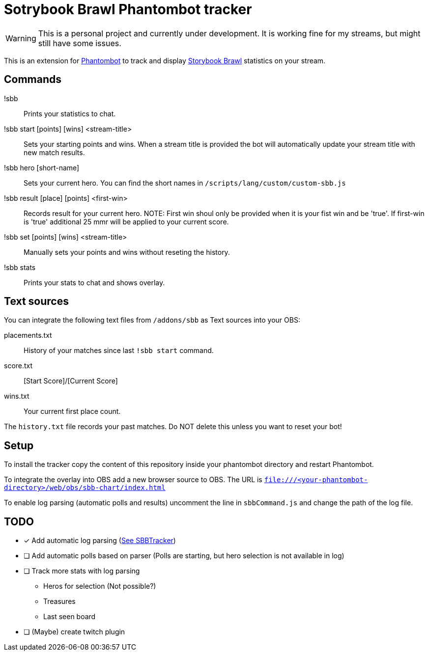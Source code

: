 = Sotrybook Brawl Phantombot tracker

WARNING: This is a personal project and currently under development. It is working fine for my streams, but might still have some issues.

This is an extension for link:phantombot.github.io[Phantombot] to track and display link:https://storybookbrawl.com[Storybook Brawl] statistics on your stream.

== Commands

!sbb:: Prints your statistics to chat.
!sbb start [points] [wins] <stream-title>:: Sets your starting points and wins. When a stream title is provided the bot will automatically update your stream title with new match results.
!sbb hero [short-name]:: Sets your current hero. You can find the short names in ```/scripts/lang/custom/custom-sbb.js```
!sbb result [place] [points] <first-win>:: Records result for your current hero. NOTE: First win shoul only be provided when it is your fist win and be 'true'. If first-win is 'true' additional 25 mmr will be applied to your current score.
!sbb set [points] [wins] <stream-title>:: Manually sets your points and wins without reseting the history.
!sbb stats:: Prints your stats to chat and shows overlay.

== Text sources
You can integrate the following text files from ```/addons/sbb``` as Text sources into your OBS:

placements.txt:: History of your matches since last ```!sbb start``` command.
score.txt:: [Start Score]/[Current Score]
wins.txt:: Your current first place count.

The ```history.txt``` file records your past matches. Do NOT delete this unless you want to reset your bot!

== Setup
To install the tracker copy the content of this repository inside your phantombot directory and restart Phantombot.

To integrate the overlay into OBS add a new browser source to OBS. The URL is ```file:///<your-phantombot-directory>/web/obs/sbb-chart/index.html```

To enable log parsing (automatic polls and results) uncomment the line in ```sbbCommand.js``` and change the path of the log file.

== TODO
* [*] Add automatic log parsing (link:https://github.com/SBBTracker/SBBTracker/blob/main/src/log_parser.py[See SBBTracker])
* [ ] Add automatic polls based on parser (Polls are starting, but hero selection is not available in log)
* [ ] Track more stats with log parsing
** Heros for selection (Not possible?)
** Treasures
** Last seen board
* [ ] (Maybe) create twitch plugin